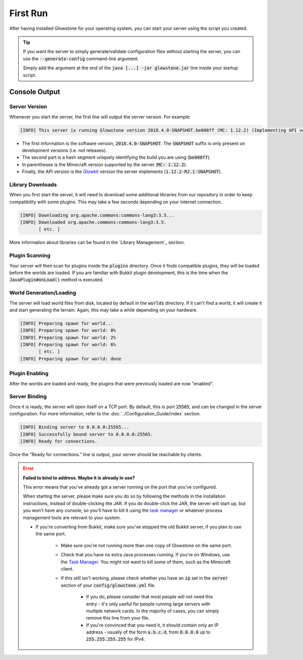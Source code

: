 First Run
#########

After having installed Glowstone for your operating system, you can start your server using the script you created.

.. tip::

    If you want the server to simply generate/validate configuration files without starting the server, you can use the
    :code:`--generate-config` command-line argument.

    Simply add the argument at the end of the :code:`java [...] -jar glowstone.jar` line inside your startup script.

Console Output
==============

Server Version
--------------

Whenever you start the server, the first line will output the server version. For example:

.. code-block:: none

    [INFO] This server is running Glowstone version 2018.4.0-SNAPSHOT.be008ff (MC: 1.12.2) (Implementing API version 1.12.2-R2.1-SNAPSHOT)

* The first information is the software version, :code:`2018.4.0-SNAPSHOT`. The :code:`SNAPSHOT` suffix is only present on development versions (i.e. not releases).
* The second part is a hash segment uniquely identifying the build you are using (:code:`be008ff`).
* In parentheses is the Minecraft version supported by the server (:code:`MC: 1.12.2`).
* Finally, the API version is the Glowkit_ version the server implements (:code:`1.12.2-R2.1-SNAPSHOT`).

.. _Glowkit: https://github.com/GlowstoneMC/Glowkit

Library Downloads
-----------------

When you first start the server, it will need to download some additional libraries from our repository
in order to keep compatibility with some plugins. This may take a few seconds depending on your internet connection.

.. code-block:: none

    [INFO] Downloading org.apache.commons:commons-lang3:3.5...
    [INFO] Downloaded org.apache.commons:commons-lang3:3.5.
           [ etc. ]

More information about libraries can be found in the `Library Management`_ section.

Plugin Scanning
---------------

Your server will then scan for plugins inside the :code:`plugins` directory. Once it finds compatible plugins,
they will be loaded before the worlds are loaded. If you are familiar with Bukkit plugin development, this is
the time when the :code:`JavaPlugin#onLoad()` method is executed.

World Generation/Loading
------------------------

The server will load world files from disk, located by default in the :code:`worlds` directory.
If it can't find a world, it will create it and start generating the terrain. Again,
this may take a while depending on your hardware.

.. code-block:: none

    [INFO] Preparing spawn for world...
    [INFO] Preparing spawn for world: 0%
    [INFO] Preparing spawn for world: 2%
    [INFO] Preparing spawn for world: 6%
           [ etc. ]
    [INFO] Preparing spawn for world: done

Plugin Enabling
---------------

After the worlds are loaded and ready, the plugins that were previously loaded are now "enabled".

Server Binding
--------------

Once it is ready, the server will open itself on a TCP port. By default, this is port :code:`25565`, and can be
changed in the server configuration. For more information, refer to the :doc:`../Configuration_Guide/index` section.

.. code-block:: none

    [INFO] Binding server to 0.0.0.0:25565...
    [INFO] Successfully bound server to 0.0.0.0:25565.
    [INFO] Ready for connections.

Once the "Ready for connections." line is output, your server should be reachable by clients.

.. error::

    **Failed to bind to address. Maybe it is already in use?**

    This error means that you've already got a server running on the port that you've configured.

    When starting the server, please make sure you do so by following the methods in the installation instructions, instead of double-clicking the JAR.
    If you do double-click the JAR, the server will start up, but you won't have any console,
    so you'll have to kill it using the `task manager`_ or whatever process management tools are relevant to your system.

    * If you're converting from Bukkit, make sure you've stopped the old Bukkit server, if you plan to use the same port.

        * Make sure you're not running more than one copy of Glowstone on the same port.
        * Check that you have no extra Java processes running. If you're on Windows, use the `Task Manager`_. You might not want to kill some of them, such as the Minecraft client.
        * If this still isn't working, please check whether you have an :code:`ip` set in the :code:`server` section of your :code:`config/glowstone.yml` file.

            * If you do, please consider that most people will not need this entry - it's only useful for people running large servers with multiple network cards. In the majority of cases, you can simply remove this line from your file.
            * If you're convinced that you need it, it should contain only an IP address - usually of the form :code:`a.b.c.d`, from :code:`0.0.0.0` up to :code:`255.255.255.255` for IPv4.

    .. _task manager: http://i.imgur.com/qWU4qVg.png
